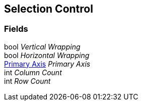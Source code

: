 [#manual/selection-control]

## Selection Control

### Fields

bool _Vertical Wrapping_::

bool _Horizontal Wrapping_::

<<manual/primary-axis.html,Primary Axis>> _Primary Axis_::

int _Column Count_::

int _Row Count_::

ifdef::backend-multipage_html5[]
link:reference/selection-control.html[Reference]
endif::[]